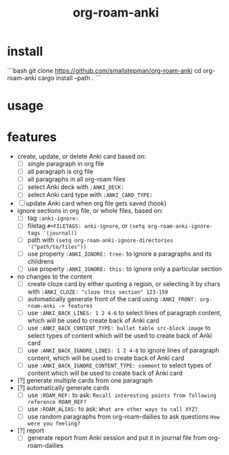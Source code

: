 #+title: org-roam-anki

* install
```bash
git clone https://github.com/smallstepman/org-roam-anki
cd org-roam-anki
cargo install --path . 
```
* usage

* features
- create, update, or delete Anki card based on:
  - [ ] single paragraph in org file
  - [ ] all paragraph is org file
  - [ ] all paragraphs in all org-roam files
  - [ ] select Anki deck with =:ANKI_DECK:=
  - [ ] select Anki card type with =:ANKI_CARD_TYPE:=
- [ ] update Anki card when org file gets saved (hook)
- ignore sections in org file, or whole files, based on:
  - [ ] tag =:anki-ignore:=
  - [ ] filetag =#+FILETAGS: anki-ignore=, or =(setq org-roam-anki-ignore-tags '(journal))=
  - [ ] path with =(setq org-roam-anki-ignore-directories '("path/to/files"))=
  - [ ] use property =:ANKI_IGNORE: tree:= to ignore a paragraphs and its childrens
  - [ ] use property =:ANKI_IGNORE: this:= to ignore only a particular section
- no changes to the content
  - [ ] create cloze card by either quoting a region, or selecting it by chars with =:ANKI_CLOZE: "cloze this section" 123-159=
  - [ ] automatically generate front of the card using =:ANKI_FRONT: org-roam-anki -> features=
  - [ ] use =:ANKI_BACK_LINES: 1 2 4-6= to select lines of paragraph content, which will be used to create back of Anki card
  - [ ] use =:ANKI_BACK_CONTENT_TYPE: bullet table src-block image= to select types of content which will be used to create back of Anki card
  - [ ] use =:ANKI_BACK_IGNORE_LINES: 1 2 4-6= to ignore lines of paragraph content, which will be used to create back of Anki card
  - [ ] use =:ANKI_BACK_IGNORE_CONTENT_TYPE: comment= to select types of content which will be used to create back of Anki card
- [?] generate multiple cards from one paragraph
- [?] automatically generate cards
  - [ ] use =:ROAM_REF:= to ask: =Recall interesting points from following reference ROAM_REF?=
  - [ ] use =:ROAM_ALIAS:= to ask: =What are other ways to call XYZ?=
  - [ ] use random paragraphs from org-roam-dailies to ask questions =How were you feeling?=
- [?] report
  - [ ] generate report from Anki session and put it in journal file from org-roam-dailies
